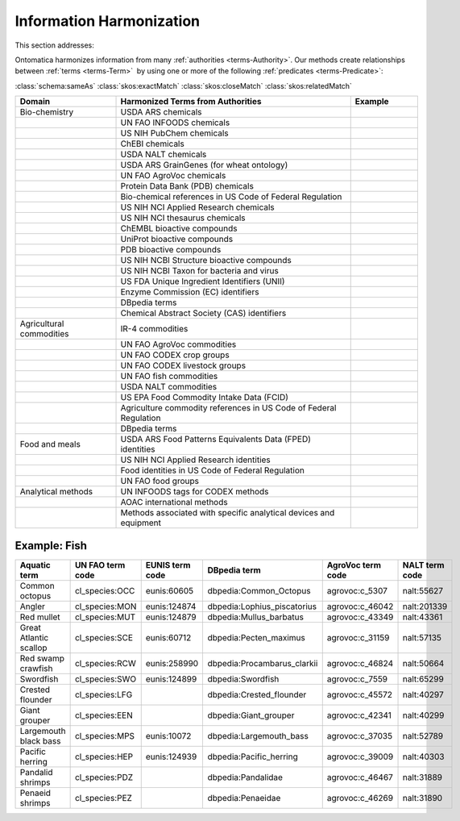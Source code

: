 
.. _$_02-core-14-harmonization:

=========================
Information Harmonization
=========================

This section addresses:

.. rst:role:: USDA #4

   Allow incorporation ARS ontology for ingredients nomenclature with access to external databases.

.. rst:role:: USDA #8

   Provide links to other nutrition-related databases.

Ontomatica harmonizes information from many :ref:`authorities <terms-Authority>`. Our methods create relationships between :ref:`terms <terms-Term>` |_| by using one or more of the following :ref:`predicates <terms-Predicate>`:

:class:`schema:sameAs` :class:`skos:exactMatch` :class:`skos:closeMatch` :class:`skos:relatedMatch`

.. csv-table::
   :header: "Domain", "Harmonized Terms from Authorities", "Example"
   :widths: 15, 35, 10

   "Bio-chemistry", "USDA ARS chemicals", ""
   "", "UN FAO INFOODS chemicals", ""
   "", "US NIH PubChem chemicals", ""
   "", "ChEBI chemicals", ""
   "", "USDA NALT chemicals", ""
   "", "USDA ARS GrainGenes (for wheat ontology)", ""
   "", "UN FAO AgroVoc chemicals", ""
   "", "Protein Data Bank (PDB) chemicals", ""
   "", "Bio-chemical references in US Code of Federal Regulation", ""
   "", "US NIH NCI Applied Research chemicals", ""
   "", "US NIH NCI thesaurus chemicals", ""
   "", "ChEMBL bioactive compounds", ""
   "", "UniProt bioactive compounds", ""
   "", "PDB bioactive compounds", ""
   "", "US NIH NCBI Structure bioactive compounds", ""
   "", "US NIH NCBI Taxon for bacteria and virus", ""
   "", "US FDA Unique Ingredient Identifiers (UNII)", ""
   "", "Enzyme Commission (EC) identifiers", ""
   "", "DBpedia terms", ""
   "", "Chemical Abstract Society (CAS) identifiers", ""
   "Agricultural commodities", "IR-4 commodities", ""
   "", "UN FAO AgroVoc commodities", ""
   "", "UN FAO CODEX crop groups", ""
   "", "UN FAO CODEX livestock groups", ""
   "", "UN FAO fish commodities", ""
   "", "USDA NALT commodities", ""
   "", "US EPA Food Commodity Intake Data (FCID)", ""
   "", "Agriculture commodity references in US Code of Federal Regulation", ""
   "", "DBpedia terms", ""
   "Food and meals", "USDA ARS Food Patterns Equivalents Data (FPED) identities", ""
   "", "US NIH NCI Applied Research identities", ""
   "", "Food identities in US Code of Federal Regulation", ""
   "", "UN FAO food groups", ""
   "Analytical methods", "UN INFOODS tags for CODEX methods", ""
   "", "AOAC international methods", ""
   "", "Methods associated with specific analytical devices and equipment", ""

Example: Fish
-------------

.. csv-table::
   :header: "Aquatic term", "UN FAO term code", "EUNIS term code", "DBpedia term", "AgroVoc term code", "NALT term code"
   :widths: 15, 10, 10, 10, 10, 10

   "Common octopus", "cl_species:OCC", "eunis:60605", "dbpedia:Common_Octopus", "agrovoc:c_5307", "nalt:55627"
   "Angler", "cl_species:MON", "eunis:124874", "dbpedia:Lophius_piscatorius", "agrovoc:c_46042", "nalt:201339"
   "Red mullet", "cl_species:MUT", "eunis:124879", "dbpedia:Mullus_barbatus", "agrovoc:c_43349", "nalt:43361"
   "Great Atlantic scallop", "cl_species:SCE", "eunis:60712", "dbpedia:Pecten_maximus", "agrovoc:c_31159", "nalt:57135"
   "Red swamp crawfish", "cl_species:RCW", "eunis:258990", "dbpedia:Procambarus_clarkii", "agrovoc:c_46824", "nalt:50664"
   "Swordfish", "cl_species:SWO", "eunis:124899", "dbpedia:Swordfish", "agrovoc:c_7559", "nalt:65299"
   "Crested flounder", "cl_species:LFG", "", "dbpedia:Crested_flounder", "agrovoc:c_45572", "nalt:40297"
   "Giant grouper", "cl_species:EEN", "", "dbpedia:Giant_grouper", "agrovoc:c_42341", "nalt:40299"
   "Largemouth black bass", "cl_species:MPS", "eunis:10072", "dbpedia:Largemouth_bass", "agrovoc:c_37035", "nalt:52789"
   "Pacific herring", "cl_species:HEP", "eunis:124939", "dbpedia:Pacific_herring", "agrovoc:c_39009", "nalt:40303"
   "Pandalid shrimps", "cl_species:PDZ", "", "dbpedia:Pandalidae", "agrovoc:c_46467", "nalt:31889"
   "Penaeid shrimps", "cl_species:PEZ", "", "dbpedia:Penaeidae", "agrovoc:c_46269", "nalt:31890"

.. |_| unicode:: 0x80

